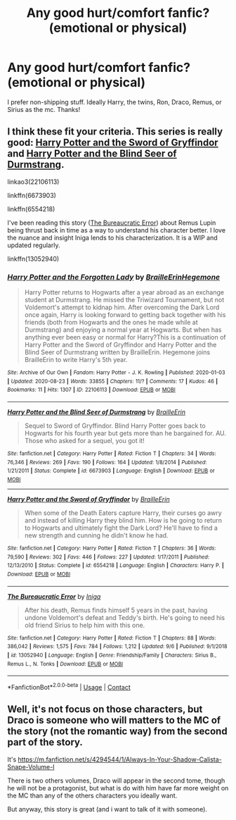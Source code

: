 #+TITLE: Any good hurt/comfort fanfic?(emotional or physical)

* Any good hurt/comfort fanfic?(emotional or physical)
:PROPERTIES:
:Author: JAOrman
:Score: 9
:DateUnix: 1601249444.0
:DateShort: 2020-Sep-28
:FlairText: Request
:END:
I prefer non-shipping stuff. Ideally Harry, the twins, Ron, Draco, Remus, or Sirius as the mc. Thanks!


** I think these fit your criteria. This series is really good: [[https://www.fanfiction.net/s/6554218/1/Harry-Potter-and-the-Sword-of-Gryffindor][Harry Potter and the Sword of Gryffindor]] and [[https://www.fanfiction.net/s/6673903/1/Harry-Potter-and-the-Blind-Seer-of-Durmstrang][Harry Potter and the Blind Seer of Durmstrang]].

linkao3(22106113)

linkffn(6673903)

linkffn(6554218)

I've been reading this story ([[https://www.fanfiction.net/s/13052940/1/The-Bureaucratic-Error][The Bureaucratic Error]]) about Remus Lupin being thrust back in time as a way to understand his character better. I love the nuance and insight Iniga lends to his characterization. It is a WIP and updated regularly.

linkffn(13052940)
:PROPERTIES:
:Author: HegemoneMilo
:Score: 2
:DateUnix: 1601254526.0
:DateShort: 2020-Sep-28
:END:

*** [[https://archiveofourown.org/works/22106113][*/Harry Potter and the Forgotten Lady/*]] by [[https://www.archiveofourown.org/users/BrailleErin/pseuds/BrailleErin/users/Hegemone/pseuds/Hegemone][/BrailleErinHegemone/]]

#+begin_quote
  Harry Potter returns to Hogwarts after a year abroad as an exchange student at Durmstrang. He missed the Triwizard Tournament, but not Voldemort's attempt to kidnap him. After overcoming the Dark Lord once again, Harry is looking forward to getting back together with his friends (both from Hogwarts and the ones he made while at Durmstrang) and enjoying a normal year at Hogwarts. But when has anything ever been easy or normal for Harry?This is a continuation of Harry Potter and the Sword of Gryffindor and Harry Potter and the Blind Seer of Durmstrang written by BrailleErin. Hegemone joins BrailleErin to write Harry's 5th year.
#+end_quote

^{/Site/:} ^{Archive} ^{of} ^{Our} ^{Own} ^{*|*} ^{/Fandom/:} ^{Harry} ^{Potter} ^{-} ^{J.} ^{K.} ^{Rowling} ^{*|*} ^{/Published/:} ^{2020-01-03} ^{*|*} ^{/Updated/:} ^{2020-08-23} ^{*|*} ^{/Words/:} ^{33855} ^{*|*} ^{/Chapters/:} ^{11/?} ^{*|*} ^{/Comments/:} ^{17} ^{*|*} ^{/Kudos/:} ^{46} ^{*|*} ^{/Bookmarks/:} ^{11} ^{*|*} ^{/Hits/:} ^{1307} ^{*|*} ^{/ID/:} ^{22106113} ^{*|*} ^{/Download/:} ^{[[https://archiveofourown.org/downloads/22106113/Harry%20Potter%20and%20the.epub?updated_at=1598273477][EPUB]]} ^{or} ^{[[https://archiveofourown.org/downloads/22106113/Harry%20Potter%20and%20the.mobi?updated_at=1598273477][MOBI]]}

--------------

[[https://www.fanfiction.net/s/6673903/1/][*/Harry Potter and the Blind Seer of Durmstrang/*]] by [[https://www.fanfiction.net/u/2228475/BrailleErin][/BrailleErin/]]

#+begin_quote
  Sequel to Sword of Gryffindor. Blind Harry Potter goes back to Hogwarts for his fourth year but gets more than he bargained for. AU. Those who asked for a sequel, you got it!
#+end_quote

^{/Site/:} ^{fanfiction.net} ^{*|*} ^{/Category/:} ^{Harry} ^{Potter} ^{*|*} ^{/Rated/:} ^{Fiction} ^{T} ^{*|*} ^{/Chapters/:} ^{34} ^{*|*} ^{/Words/:} ^{76,346} ^{*|*} ^{/Reviews/:} ^{269} ^{*|*} ^{/Favs/:} ^{190} ^{*|*} ^{/Follows/:} ^{164} ^{*|*} ^{/Updated/:} ^{1/8/2014} ^{*|*} ^{/Published/:} ^{1/21/2011} ^{*|*} ^{/Status/:} ^{Complete} ^{*|*} ^{/id/:} ^{6673903} ^{*|*} ^{/Language/:} ^{English} ^{*|*} ^{/Download/:} ^{[[http://www.ff2ebook.com/old/ffn-bot/index.php?id=6673903&source=ff&filetype=epub][EPUB]]} ^{or} ^{[[http://www.ff2ebook.com/old/ffn-bot/index.php?id=6673903&source=ff&filetype=mobi][MOBI]]}

--------------

[[https://www.fanfiction.net/s/6554218/1/][*/Harry Potter and the Sword of Gryffindor/*]] by [[https://www.fanfiction.net/u/2228475/BrailleErin][/BrailleErin/]]

#+begin_quote
  When some of the Death Eaters capture Harry, their curses go awry and instead of killing Harry they blind him. How is he going to return to Hogwarts and ultimately fight the Dark Lord? He'll have to find a new strength and cunning he didn't know he had.
#+end_quote

^{/Site/:} ^{fanfiction.net} ^{*|*} ^{/Category/:} ^{Harry} ^{Potter} ^{*|*} ^{/Rated/:} ^{Fiction} ^{T} ^{*|*} ^{/Chapters/:} ^{36} ^{*|*} ^{/Words/:} ^{79,590} ^{*|*} ^{/Reviews/:} ^{302} ^{*|*} ^{/Favs/:} ^{446} ^{*|*} ^{/Follows/:} ^{227} ^{*|*} ^{/Updated/:} ^{1/17/2011} ^{*|*} ^{/Published/:} ^{12/13/2010} ^{*|*} ^{/Status/:} ^{Complete} ^{*|*} ^{/id/:} ^{6554218} ^{*|*} ^{/Language/:} ^{English} ^{*|*} ^{/Characters/:} ^{Harry} ^{P.} ^{*|*} ^{/Download/:} ^{[[http://www.ff2ebook.com/old/ffn-bot/index.php?id=6554218&source=ff&filetype=epub][EPUB]]} ^{or} ^{[[http://www.ff2ebook.com/old/ffn-bot/index.php?id=6554218&source=ff&filetype=mobi][MOBI]]}

--------------

[[https://www.fanfiction.net/s/13052940/1/][*/The Bureaucratic Error/*]] by [[https://www.fanfiction.net/u/49515/Iniga][/Iniga/]]

#+begin_quote
  After his death, Remus finds himself 5 years in the past, having undone Voldemort's defeat and Teddy's birth. He's going to need his old friend Sirius to help him with this one.
#+end_quote

^{/Site/:} ^{fanfiction.net} ^{*|*} ^{/Category/:} ^{Harry} ^{Potter} ^{*|*} ^{/Rated/:} ^{Fiction} ^{T} ^{*|*} ^{/Chapters/:} ^{88} ^{*|*} ^{/Words/:} ^{386,042} ^{*|*} ^{/Reviews/:} ^{1,575} ^{*|*} ^{/Favs/:} ^{784} ^{*|*} ^{/Follows/:} ^{1,212} ^{*|*} ^{/Updated/:} ^{9/6} ^{*|*} ^{/Published/:} ^{9/1/2018} ^{*|*} ^{/id/:} ^{13052940} ^{*|*} ^{/Language/:} ^{English} ^{*|*} ^{/Genre/:} ^{Friendship/Family} ^{*|*} ^{/Characters/:} ^{Sirius} ^{B.,} ^{Remus} ^{L.,} ^{N.} ^{Tonks} ^{*|*} ^{/Download/:} ^{[[http://www.ff2ebook.com/old/ffn-bot/index.php?id=13052940&source=ff&filetype=epub][EPUB]]} ^{or} ^{[[http://www.ff2ebook.com/old/ffn-bot/index.php?id=13052940&source=ff&filetype=mobi][MOBI]]}

--------------

*FanfictionBot*^{2.0.0-beta} | [[https://github.com/FanfictionBot/reddit-ffn-bot/wiki/Usage][Usage]] | [[https://www.reddit.com/message/compose?to=tusing][Contact]]
:PROPERTIES:
:Author: FanfictionBot
:Score: 3
:DateUnix: 1601254553.0
:DateShort: 2020-Sep-28
:END:


** Well, it's not focus on those characters, but Draco is someone who will matters to the MC of the story (not the romantic way) from the second part of the story.

It's [[https://m.fanfiction.net/s/4294544/1/Always-In-Your-Shadow-Calista-Snape-Volume-I]]

There is two others volumes, Draco will appear in the second tome, though he will not be a protagonist, but what is do with him have far more weight on the MC than any of the others characters you ideally want.

But anyway, this story is great (and i want to talk of it with someone).
:PROPERTIES:
:Author: DaemonTargaryen13
:Score: 2
:DateUnix: 1601288325.0
:DateShort: 2020-Sep-28
:END:
